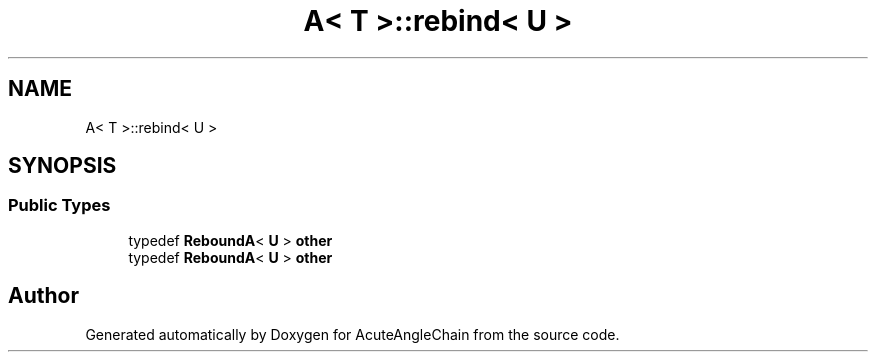 .TH "A< T >::rebind< U >" 3 "Sun Jun 3 2018" "AcuteAngleChain" \" -*- nroff -*-
.ad l
.nh
.SH NAME
A< T >::rebind< U >
.SH SYNOPSIS
.br
.PP
.SS "Public Types"

.in +1c
.ti -1c
.RI "typedef \fBReboundA\fP< \fBU\fP > \fBother\fP"
.br
.ti -1c
.RI "typedef \fBReboundA\fP< \fBU\fP > \fBother\fP"
.br
.in -1c

.SH "Author"
.PP 
Generated automatically by Doxygen for AcuteAngleChain from the source code\&.
